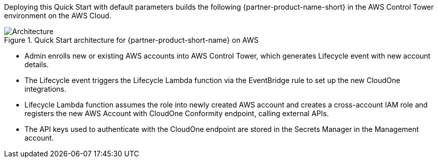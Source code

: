 :xrefstyle: short

Deploying this Quick Start with default parameters builds the following {partner-product-name-short} in the AWS Control Tower environment on the AWS Cloud.

// Replace this example diagram with your own. Follow our wiki guidelines: https://w.amazon.com/bin/view/AWS_Quick_Starts/Process_for_PSAs/#HPrepareyourarchitecturediagram. Upload your source PowerPoint file to the GitHub {deployment name}/docs/images/ directory in this repo. 

[#architecture1]
.Quick Start architecture for {partner-product-short-name} on AWS
image::../images/architecture_diagram.png[Architecture]

* Admin enrolls new or existing AWS accounts into AWS Control Tower, which generates Lifecycle event with new account details.
* The Lifecycle event triggers the Lifecycle Lambda function via the EventBridge rule to set up the new CloudOne integrations.
* Lifecycle Lambda function assumes the role into newly created AWS account and creates a cross-account IAM role and registers the new AWS Account with CloudOne Conformity endpoint, calling external APIs.
* The API keys used to authenticate with the CloudOne endpoint are stored in the Secrets Manager in the Management account.